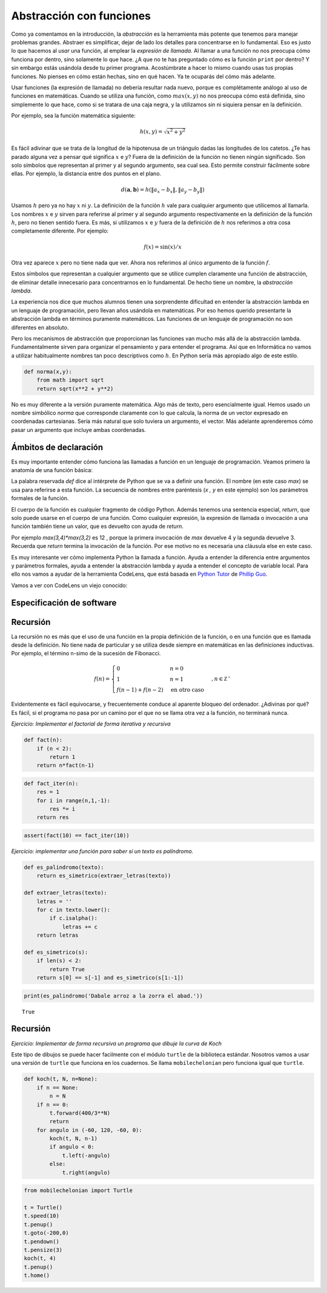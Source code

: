Abstracción con funciones
=========================

Como ya comentamos en la introducción, la *abstracción* es la
herramienta más potente que tenemos para manejar problemas grandes.
Abstraer es simplificar, dejar de lado los detalles para concentrarse
en lo fundamental.  Eso es justo lo que hacemos al *usar* una función,
al emplear la *expresión de llamada*.  Al llamar a una función no nos
preocupa cómo funciona por dentro, sino solamente lo que hace.  ¿A que
no te has preguntado cómo es la función ``print`` por dentro? Y sin
embargo estás usándola desde tu primer programa.  Acostúmbrate a hacer
lo mismo cuando usas tus propias funciones.  No pienses en cómo están
hechas, sino en qué hacen.  Ya te ocuparás del cómo más adelante.

Usar funciones (la expresión de llamada) no debería resultar nada
nuevo, porque es complétamente análogo al uso de funciones en
matemáticas.  Cuando se utiliza una función, como :math:`max(x,y)`
no nos preocupa cómo está definida, sino simplemente lo que hace, como
si se tratara de una caja negra, y la utilizamos sin ni siquiera
pensar en la definición.

Por ejemplo, sea la función matemática siguiente:

.. math::

   h(x,y) = \sqrt{x^2 + y^2}

Es fácil adivinar que se trata de la longitud de la hipotenusa de un
triángulo dadas las longitudes de los catetos.  ¿Te has parado alguna
vez a pensar qué significa :math:`x` e :math:`y`? Fuera de la
definición de la función no tienen ningún significado.  Son solo
símbolos que representan al primer y al segundo argumento, sea cual
sea.  Esto permite construir fácilmente sobre ellas.  Por ejemplo, la
distancia entre dos puntos en el plano.

.. math::

   d(\boldsymbol{a}, \boldsymbol{b}) = h(\|a_x - b_x\|, \|a_y - b_y\|)

Usamos :math:`h` pero ya no hay :math:`x` ni :math:`y`.  La definición
de la función :math:`h` vale para cualquier argumento que utilicemos
al llamarla.  Los nombres :math:`x` e :math:`y` sirven para referirse
al primer y al segundo argumento respectivamente en la definición de
la función :math:`h`, pero no tienen sentido fuera.  Es más, si
utilizamos :math:`x` e :math:`y` fuera de la definición de :math:`h`
nos referimos a otra cosa completamente diferente.  Por ejemplo:

.. math::

   f(x) = \sin(x)/x

Otra vez aparece :math:`x` pero no tiene nada que ver.  Ahora nos
referimos al único argumento de la función :math:`f`.

Estos símbolos que representan a cualquier argumento que se utilice
cumplen claramente una función de abstracción, de eliminar detalle
innecesario para concentrarnos en lo fundamental.  De hecho tiene un
nombre, la *abstracción lambda*.  

La experiencia nos dice que muchos alumnos tienen una sorprendente
dificultad en entender la abstracción lambda en un lenguaje de
programación, pero llevan años usándola en matemáticas.  Por eso hemos
querido presentarte la abstracción lambda en términos puramente
matemáticos.  Las funciones de un lenguaje de programación no son
diferentes en absoluto.

Pero los mecanismos de abstracción que proporcionan las funciones van
mucho más allá de la abstracción lambda.  Fundamentalmente sirven para
organizar el pensamiento y para entender el programa.  Así que en
Informática no vamos a utilizar habitualmente nombres tan poco
descriptivos como :math:`h`.  En Python sería más apropiado algo de
este estilo.

.. code::

   def norma(x,y):
       from math import sqrt
       return sqrt(x**2 + y**2)

No es muy diferente a la versión puramente matemática.  Algo más de
texto, pero esencialmente igual.  Hemos usado un nombre simbólico
`norma` que corresponde claramente con lo que calcula, la norma de un
vector expresado en coordenadas cartesianas.  Sería más natural que
solo tuviera un argumento, el vector.  Más adelante aprenderemos cómo
pasar un argumento que incluye ambas coordenadas.

Ámbitos de declaración
----------------------

Es muy importante entender cómo funciona las llamadas a función en un
lenguaje de programación.  Veamos primero la anatomía de una función
básica:

.. activecode::

   def max(x,y):
       if x > y:
           return x
       return y

La palabra reservada `def` dice al intérprete de Python que se va a
definir una función.  El nombre (en este caso `max`) se usa para
referirse a esta función.  La secuencia de nombres entre paréntesis
(`x , y` en este ejemplo) son los parámetros formales de la función.

El cuerpo de la función es cualquier fragmento de código Python.
Además tenemos una sentencia especial, `return`, que solo puede usarse
en el cuerpo de una función. Como cualquier expresión, la expresión de
llamada o invocación a una función también tiene un valor, que es
devuelto con ayuda de `return`.

Por ejemplo `max(3,4)*max(3,2)` es 12 , porque la primera invocación
de `max` devuelve 4 y la segunda devuelve 3.  Recuerda que `return`
termina la invocación de la función. Por ese motivo no es necesaria
una cláusula else en este caso.

Es muy interesante ver cómo implementa Python la llamada a función.
Ayuda a entender la diferencia entre argumentos y parámetros formales,
ayuda a entender la abstracción lambda y ayuda a entender el concepto
de variable local.  Para ello nos vamos a ayudar de la herramienta
CodeLens, que está basada en `Python Tutor <http://pythontutor.com/>`_
de `Phillip Guo <http://www.pgbovine.net>`_.

Vamos a ver con CodeLens un viejo conocido:

.. codelens:: imprime-mosaico-codelens

    def imprime_mosaico():
        for i in range(1,10,3):
            imprime_tablas_mosaico(i)
            
    def imprime_tablas_mosaico(primera):
        for i in range(1,11):
            imprime_linea_mosaico(primera,i)
        print()
    
    def imprime_linea_mosaico(primera, n):
        for i in range(primera, primera+3):
            imprime_linea(i,n)
            print(end='\t')
        print()
    
    def imprime_linea(n,i):
        print(n,'x',i,'=',n*i,end='')
    
    imprime_mosaico()




Especificación de software
--------------------------




Recursión
---------

La recursión no es más que el uso de una función en la propia
definición de la función, o en una función que es llamada desde la
definición.  No tiene nada de particular y se utiliza desde siempre en
matemáticas en las definiciones inductivas.  Por ejemplo, el término
n-simo de la sucesión de Fibonacci.

.. math::

   f(n) = \begin{cases}
               0               & n = 0\\
               1               & n = 1\\
               f(n-1) + f(n-2) & \text{en otro caso}
           \end{cases}, n \in \mathbb{Z^+}

Evidentemente es fácil equivocarse, y frecuentemente conduce al
aparente bloqueo del ordenador. ¿Adivinas por qué?  Es fácil, si el
programa no pasa por un camino por el que no se llama otra vez a la
función, no terminará nunca.


*Ejercicio: Implementar el factorial de forma iterativa y recursiva*

.. code:: python

    def fact(n):
        if (n < 2):
            return 1
        return n*fact(n-1)

.. code:: python

    def fact_iter(n):
        res = 1
        for i in range(n,1,-1):
            res *= i
        return res

.. code:: python

    assert(fact(10) == fact_iter(10))

*Ejercicio: implementar una función para saber si un texto es
palíndromo.*

.. code:: python

    def es_palindromo(texto):
        return es_simetrico(extraer_letras(texto))
    
    def extraer_letras(texto):
        letras = ''
        for c in texto.lower():
            if c.isalpha():
                letras += c
        return letras
    
    def es_simetrico(s):
        if len(s) < 2:
            return True
        return s[0] == s[-1] and es_simetrico(s[1:-1])

.. code:: python

    print(es_palindromo('Dabale arroz a la zorra el abad.'))


.. parsed-literal::

    True


Recursión
---------

*Ejercicio: Implementar de forma recursiva un programa que dibuje la
curva de Koch*

Este tipo de dibujos se puede hacer facilmente con el módulo ``turtle``
de la biblioteca estándar. Nosotros vamos a usar una versión de
``turtle`` que funciona en los cuadernos. Se llama ``mobilechelonian``
pero funciona igual que ``turtle``.

.. code:: python

    def koch(t, N, n=None):
        if n == None:
            n = N
        if n == 0:
            t.forward(400/3**N)
            return
        for angulo in (-60, 120, -60, 0):
            koch(t, N, n-1)
            if angulo < 0:
                t.left(-angulo)
            else:
                t.right(angulo)

.. code:: python

    from mobilechelonian import Turtle
    
    t = Turtle()
    t.speed(10)
    t.penup()
    t.goto(-200,0)
    t.pendown()
    t.pensize(3)
    koch(t, 4)
    t.penup()
    t.home()

